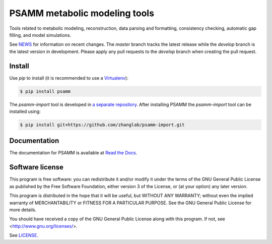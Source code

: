 PSAMM metabolic modeling tools
==============================

.. image:: https://travis-ci.org/zhanglab/psamm.svg?branch=develop
   :alt: Build Status
   :target: https://travis-ci.org/zhanglab/psamm
.. image:: https://readthedocs.org/projects/psamm/badge/?version=latest
   :alt: Documentation Status
   :target: https://readthedocs.org/projects/psamm/?badge=latest
.. image:: https://badge.fury.io/py/psamm.svg
   :alt: Package Status
   :target: https://pypi.python.org/pypi/psamm

Tools related to metabolic modeling, reconstruction, data parsing and
formatting, consistency checking, automatic gap filling, and model simulations.

See NEWS_ for information on recent changes. The `master` branch
tracks the latest release while the `develop` branch is the latest version in
development. Please apply any pull requests to the `develop` branch when
creating the pull request.

.. _NEWS: NEWS.md

Install
-------

Use `pip` to install (it is recommended to use a Virtualenv_):

.. code:: shell

    $ pip install psamm

The `psamm-import` tool is developed in `a separate repository`_. After
installing PSAMM the `psamm-import` tool can be installed using:

.. code:: shell

    $ pip install git+https://github.com/zhanglab/psamm-import.git

.. _Virtualenv: https://virtualenv.pypa.io/
.. _a separate repository: https://github.com/zhanglab/psamm-import

Documentation
-------------

The documentation for PSAMM is available at `Read the Docs`_.

.. _Read the Docs: https://psamm.readthedocs.org/

Software license
----------------

This program is free software: you can redistribute it and/or modify
it under the terms of the GNU General Public License as published by
the Free Software Foundation, either version 3 of the License, or
(at your option) any later version.

This program is distributed in the hope that it will be useful,
but WITHOUT ANY WARRANTY; without even the implied warranty of
MERCHANTABILITY or FITNESS FOR A PARTICULAR PURPOSE.  See the
GNU General Public License for more details.

You should have received a copy of the GNU General Public License
along with this program.  If not, see <http://www.gnu.org/licenses/>.

See LICENSE_.

.. _LICENSE: LICENSE
